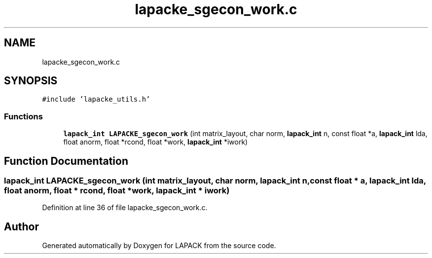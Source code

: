 .TH "lapacke_sgecon_work.c" 3 "Tue Nov 14 2017" "Version 3.8.0" "LAPACK" \" -*- nroff -*-
.ad l
.nh
.SH NAME
lapacke_sgecon_work.c
.SH SYNOPSIS
.br
.PP
\fC#include 'lapacke_utils\&.h'\fP
.br

.SS "Functions"

.in +1c
.ti -1c
.RI "\fBlapack_int\fP \fBLAPACKE_sgecon_work\fP (int matrix_layout, char norm, \fBlapack_int\fP n, const float *a, \fBlapack_int\fP lda, float anorm, float *rcond, float *work, \fBlapack_int\fP *iwork)"
.br
.in -1c
.SH "Function Documentation"
.PP 
.SS "\fBlapack_int\fP LAPACKE_sgecon_work (int matrix_layout, char norm, \fBlapack_int\fP n, const float * a, \fBlapack_int\fP lda, float anorm, float * rcond, float * work, \fBlapack_int\fP * iwork)"

.PP
Definition at line 36 of file lapacke_sgecon_work\&.c\&.
.SH "Author"
.PP 
Generated automatically by Doxygen for LAPACK from the source code\&.
